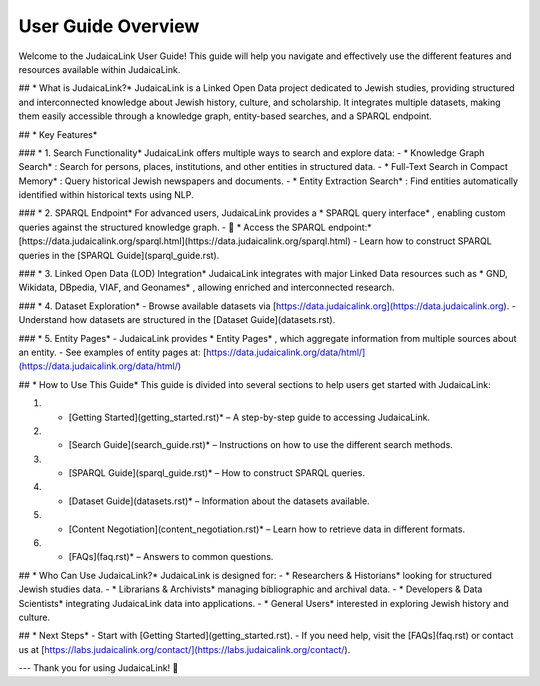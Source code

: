 User Guide Overview
===================

Welcome to the JudaicaLink User Guide! This guide will help you navigate and effectively use the different features and resources available within JudaicaLink.

## * What is JudaicaLink?* 
JudaicaLink is a Linked Open Data project dedicated to Jewish studies, providing structured and interconnected knowledge about Jewish history, culture, and scholarship. It integrates multiple datasets, making them easily accessible through a knowledge graph, entity-based searches, and a SPARQL endpoint.

## * Key Features* 

### * 1. Search Functionality* 
JudaicaLink offers multiple ways to search and explore data:
- * Knowledge Graph Search* : Search for persons, places, institutions, and other entities in structured data.
- * Full-Text Search in Compact Memory* : Query historical Jewish newspapers and documents.
- * Entity Extraction Search* : Find entities automatically identified within historical texts using NLP.

### * 2. SPARQL Endpoint* 
For advanced users, JudaicaLink provides a * SPARQL query interface* , enabling custom queries against the structured knowledge graph.
- \🔗 * Access the SPARQL endpoint:*  [https://data.judaicalink.org/sparql.html](https://data.judaicalink.org/sparql.html)
- Learn how to construct SPARQL queries in the [SPARQL Guide](sparql_guide.rst).

### * 3. Linked Open Data (LOD) Integration* 
JudaicaLink integrates with major Linked Data resources such as * GND, Wikidata, DBpedia, VIAF, and Geonames* , allowing enriched and interconnected research.

### * 4. Dataset Exploration* 
- Browse available datasets via [https://data.judaicalink.org](https://data.judaicalink.org).
- Understand how datasets are structured in the [Dataset Guide](datasets.rst).

### * 5. Entity Pages* 
- JudaicaLink provides * Entity Pages* , which aggregate information from multiple sources about an entity.
- See examples of entity pages at: [https://data.judaicalink.org/data/html/](https://data.judaicalink.org/data/html/)

## * How to Use This Guide* 
This guide is divided into several sections to help users get started with JudaicaLink:

1. * [Getting Started](getting_started.rst)*  – A step-by-step guide to accessing JudaicaLink.
2. * [Search Guide](search_guide.rst)*  – Instructions on how to use the different search methods.
3. * [SPARQL Guide](sparql_guide.rst)*  – How to construct SPARQL queries.
4. * [Dataset Guide](datasets.rst)*  – Information about the datasets available.
5. * [Content Negotiation](content_negotiation.rst)*  – Learn how to retrieve data in different formats.
6. * [FAQs](faq.rst)*  – Answers to common questions.

## * Who Can Use JudaicaLink?* 
JudaicaLink is designed for:
- * Researchers & Historians*  looking for structured Jewish studies data.
- * Librarians & Archivists*  managing bibliographic and archival data.
- * Developers & Data Scientists*  integrating JudaicaLink data into applications.
- * General Users*  interested in exploring Jewish history and culture.

## * Next Steps* 
- Start with [Getting Started](getting_started.rst).
- If you need help, visit the [FAQs](faq.rst) or contact us at [https://labs.judaicalink.org/contact/](https://labs.judaicalink.org/contact/).

---
Thank you for using JudaicaLink! 🚀

